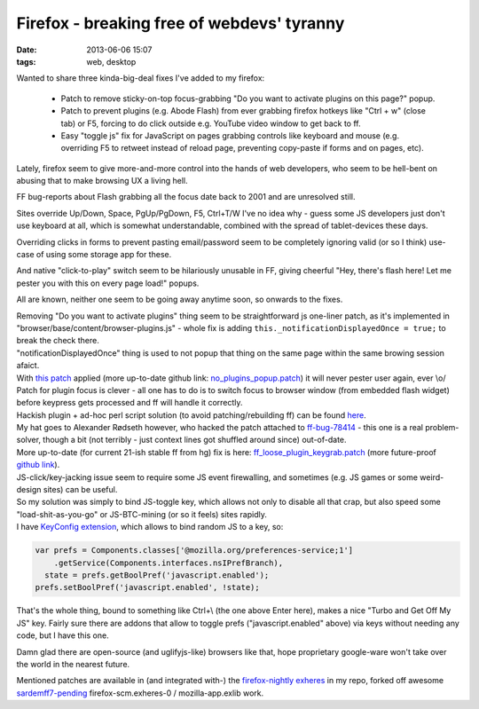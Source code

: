 Firefox - breaking free of webdevs' tyranny
###########################################

:date: 2013-06-06 15:07
:tags: web, desktop


Wanted to share three kinda-big-deal fixes I've added to my firefox:

 - Patch to remove sticky-on-top focus-grabbing "Do you want to activate plugins
   on this page?" popup.

 - Patch to prevent plugins (e.g. Abode Flash) from ever grabbing firefox
   hotkeys like "Ctrl + w" (close tab) or F5, forcing to do click outside
   e.g. YouTube video window to get back to ff.

 - Easy "toggle js" fix for JavaScript on pages grabbing controls like keyboard
   and mouse (e.g. overriding F5 to retweet instead of reload page, preventing
   copy-paste if forms and on pages, etc).

Lately, firefox seem to give more-and-more control into the hands of web
developers, who seem to be hell-bent on abusing that to make browsing UX a
living hell.

FF bug-reports about Flash grabbing all the focus date back to 2001 and are
unresolved still.

Sites override Up/Down, Space, PgUp/PgDown, F5, Ctrl+T/W I've no idea why -
guess some JS developers just don't use keyboard at all, which is somewhat
understandable, combined with the spread of tablet-devices these days.

Overriding clicks in forms to prevent pasting email/password seem to be
completely ignoring valid (or so I think) use-case of using some storage app
for these.

And native "click-to-play" switch seem to be hilariously unusable in FF, giving
cheerful "Hey, there's flash here! Let me pester you with this on every page
load!" popups.

All are known, neither one seem to be going away anytime soon, so onwards to the
fixes.

| Removing "Do you want to activate plugins" thing seem to be straightforward js
  one-liner patch, as it's implemented in
  "browser/base/content/browser-plugins.js" - whole fix is adding
  ``this._notificationDisplayedOnce = true;`` to break the check there.
| "notificationDisplayedOnce" thing is used to not popup that thing on the same
  page within the same browing session afaict.
| With `this patch`_ applied (more up-to-date github link:
  `no_plugins_popup.patch`_) it will never pester user again, ever \\o/

| Patch for plugin focus is clever - all one has to do is to switch focus to
  browser window (from embedded flash widget) before keypress gets processed and
  ff will handle it correctly.
| Hackish plugin + ad-hoc perl script solution (to avoid patching/rebuilding ff)
  can be found here_.
| My hat goes to Alexander Rødseth however, who hacked the patch attached to
  `ff-bug-78414`_ - this one is a real problem-solver, though a bit (not
  terribly - just context lines got shuffled around since) out-of-date.
| More up-to-date (for current 21-ish stable ff from hg) fix is here:
  `ff_loose_plugin_keygrab.patch`_ (more future-proof `github link`_).

| JS-click/key-jacking issue seem to require some JS event firewalling, and
  sometimes (e.g. JS games or some weird-design sites) can be useful.
| So my solution was simply to bind JS-toggle key, which allows not only to
  disable all that crap, but also speed some "load-shit-as-you-go" or
  JS-BTC-mining (or so it feels) sites rapidly.
| I have `KeyConfig extension`_, which allows to bind random JS to a key, so:

.. code-block:: javascript

	var prefs = Components.classes['@mozilla.org/preferences-service;1']
	    .getService(Components.interfaces.nsIPrefBranch),
	  state = prefs.getBoolPref('javascript.enabled');
	prefs.setBoolPref('javascript.enabled', !state);

That's the whole thing, bound to something like Ctrl+\\ (the one above Enter
here), makes a nice "Turbo and Get Off My JS" key.
Fairly sure there are addons that allow to toggle prefs ("javascript.enabled"
above) via keys without needing any code, but I have this one.

Damn glad there are open-source (and uglifyjs-like) browsers like that, hope
proprietary google-ware won't take over the world in the nearest future.

Mentioned patches are available in (and integrated with-) the `firefox-nightly
exheres`_ in my repo, forked off awesome `sardemff7-pending`_
firefox-scm.exheres-0 / mozilla-app.exlib work.


.. _this patch: http://fraggod.net/static/code/ff_no_plugins_popup.patch
.. _no_plugins_popup.patch: https://github.com/mk-fg/fg_exheres/blob/master/packages/net-www/firefox/files/no_plugins_popup.patch
.. _here: http://www.ibm.com/developerworks/opensource/library/os-78414-firefox-flash/index.html?ca=drs-
.. _ff-bug-78414: https://bugzilla.mozilla.org/show_bug.cgi?id=78414#attachment_table
.. _this patch applied: http://fraggod.net/static/code/ff_no_plugins_popup.patch
.. _ff_loose_plugin_keygrab.patch: http://fraggod.net/static/code/ff_loose_plugin_keygrab.patch
.. _github link: https://github.com/mk-fg/fg_exheres/blob/master/packages/net-www/firefox/files/loose_plugin_keygrab.patch
.. _KeyConfig extension: http://mozilla.dorando.at/
.. _firefox-nightly exheres: https://github.com/mk-fg/fg_exheres/blob/master/packages/net-www/firefox/
.. _sardemff7-pending: http://git.sardemff7.net/exherbo/sardemff7-pending/
